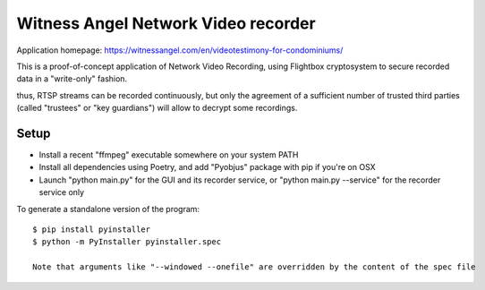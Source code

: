 Witness Angel Network Video recorder
######################################

Application homepage: https://witnessangel.com/en/videotestimony-for-condominiums/

This is a proof-of-concept application of Network Video Recording, using Flightbox cryptosystem to secure recorded data in a "write-only" fashion.

thus, RTSP streams can be recorded continuously, but only the agreement of a sufficient number of trusted third parties (called "trustees" or "key guardians") will allow to decrypt some recordings.


Setup
---------------

- Install a recent "ffmpeg" executable somewhere on your system PATH
- Install all dependencies using Poetry, and add "Pyobjus" package with pip if you're on OSX
- Launch "python main.py" for the GUI and its recorder service, or "python main.py --service" for the recorder service only

To generate a standalone version of the program::

    $ pip install pyinstaller
    $ python -m PyInstaller pyinstaller.spec

    Note that arguments like "--windowed --onefile" are overridden by the content of the spec file
